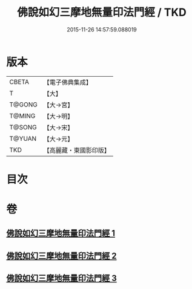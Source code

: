 #+TITLE: 佛說如幻三摩地無量印法門經 / TKD
#+DATE: 2015-11-26 14:57:59.088019
* 版本
 |     CBETA|【電子佛典集成】|
 |         T|【大】     |
 |    T@GONG|【大→宮】   |
 |    T@MING|【大→明】   |
 |    T@SONG|【大→宋】   |
 |    T@YUAN|【大→元】   |
 |       TKD|【高麗藏・東國影印版】|

* 目次
* 卷
** [[file:KR6f0098_001.txt][佛說如幻三摩地無量印法門經 1]]
** [[file:KR6f0098_002.txt][佛說如幻三摩地無量印法門經 2]]
** [[file:KR6f0098_003.txt][佛說如幻三摩地無量印法門經 3]]
